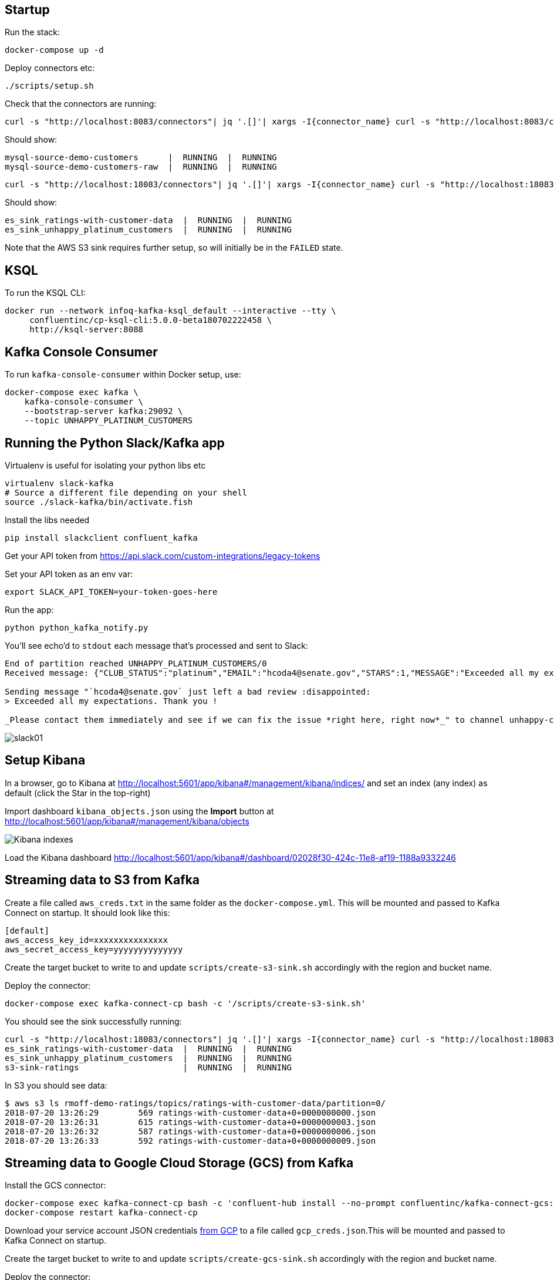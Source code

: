 == Startup 

Run the stack: 

[source,bash]
----
docker-compose up -d
----

Deploy connectors etc: 

[source,bash]
----
./scripts/setup.sh
----

Check that the connectors are running: 

[source,bash]
----
curl -s "http://localhost:8083/connectors"| jq '.[]'| xargs -I{connector_name} curl -s "http://localhost:8083/connectors/"{connector_name}"/status"| jq -c -M '[.name,.connector.state,.tasks[].state]|join(":|:")'| column -s : -t| sed 's/\"//g'| sort
----

Should show: 

[source,bash]
----
mysql-source-demo-customers      |  RUNNING  |  RUNNING
mysql-source-demo-customers-raw  |  RUNNING  |  RUNNING
----

[source,bash]
----
curl -s "http://localhost:18083/connectors"| jq '.[]'| xargs -I{connector_name} curl -s "http://localhost:18083/connectors/"{connector_name}"/status"| jq -c -M '[.name,.connector.state,.tasks[].state]|join(":|:")'| column -s : -t| sed 's/\"//g'| sort
----

Should show: 

[source,bash]
----
es_sink_ratings-with-customer-data  |  RUNNING  |  RUNNING
es_sink_unhappy_platinum_customers  |  RUNNING  |  RUNNING
----

Note that the AWS S3 sink requires further setup, so will initially be in the `FAILED` state. 

== KSQL

To run the KSQL CLI: 

[source,bash]
----
docker run --network infoq-kafka-ksql_default --interactive --tty \
     confluentinc/cp-ksql-cli:5.0.0-beta180702222458 \
     http://ksql-server:8088
----

== Kafka Console Consumer

To run `kafka-console-consumer` within Docker setup, use: 

[source,bash]
----
docker-compose exec kafka \
    kafka-console-consumer \
    --bootstrap-server kafka:29092 \
    --topic UNHAPPY_PLATINUM_CUSTOMERS 
----

== Running the Python Slack/Kafka app

Virtualenv is useful for isolating your python libs etc

[source,bash]
----
virtualenv slack-kafka
# Source a different file depending on your shell
source ./slack-kafka/bin/activate.fish
----

Install the libs needed

[source,bash]
----
pip install slackclient confluent_kafka
----

Get your API token from https://api.slack.com/custom-integrations/legacy-tokens

Set your API token as an env var: 

[source,bash]
----
export SLACK_API_TOKEN=your-token-goes-here
----

Run the app: 

[source,bash]
----
python python_kafka_notify.py
----

You'll see echo'd to `stdout` each message that's processed and sent to Slack: 

[source,bash]
----
End of partition reached UNHAPPY_PLATINUM_CUSTOMERS/0
Received message: {"CLUB_STATUS":"platinum","EMAIL":"hcoda4@senate.gov","STARS":1,"MESSAGE":"Exceeded all my expectations. Thank you !"}

Sending message "`hcoda4@senate.gov` just left a bad review :disappointed:
> Exceeded all my expectations. Thank you !

_Please contact them immediately and see if we can fix the issue *right here, right now*_" to channel unhappy-customers
----

image::images/slack01.png[]

== Setup Kibana

In a browser, go to Kibana at http://localhost:5601/app/kibana#/management/kibana/indices/ and set an index (any index) as default (click the Star in the top-right)

Import dashboard `kibana_objects.json` using the **Import** button at http://localhost:5601/app/kibana#/management/kibana/objects

image::images/kibana_ix01.png[Kibana indexes]

Load the Kibana dashboard http://localhost:5601/app/kibana#/dashboard/02028f30-424c-11e8-af19-1188a9332246

== Streaming data to S3 from Kafka

Create a file called `aws_creds.txt` in the same folder as the `docker-compose.yml`. This will be mounted and passed to Kafka Connect on startup. It should look like this: 

[source,bash]
----
[default]
aws_access_key_id=xxxxxxxxxxxxxxx
aws_secret_access_key=yyyyyyyyyyyyyy
----

Create the target bucket to write to and update `scripts/create-s3-sink.sh` accordingly with the region and bucket name. 

Deploy the connector:

[source,bash]
----
docker-compose exec kafka-connect-cp bash -c '/scripts/create-s3-sink.sh'
----

You should see the sink successfully running: 

[source,bash]
----
curl -s "http://localhost:18083/connectors"| jq '.[]'| xargs -I{connector_name} curl -s "http://localhost:18083/connectors/"{connector_name}"/status"| jq -c -M '[.name,.connector.state,.tasks[].state]|join(":|:")'| column -s : -t| sed 's/\"//g'| sort
es_sink_ratings-with-customer-data  |  RUNNING  |  RUNNING
es_sink_unhappy_platinum_customers  |  RUNNING  |  RUNNING
s3-sink-ratings                     |  RUNNING  |  RUNNING
----

In S3 you should see data: 

[source,bash]
----
$ aws s3 ls rmoff-demo-ratings/topics/ratings-with-customer-data/partition=0/
2018-07-20 13:26:29        569 ratings-with-customer-data+0+0000000000.json
2018-07-20 13:26:31        615 ratings-with-customer-data+0+0000000003.json
2018-07-20 13:26:32        587 ratings-with-customer-data+0+0000000006.json
2018-07-20 13:26:33        592 ratings-with-customer-data+0+0000000009.json
----

== Streaming data to Google Cloud Storage (GCS) from Kafka

Install the GCS connector: 

[source,bash]
----
docker-compose exec kafka-connect-cp bash -c 'confluent-hub install --no-prompt confluentinc/kafka-connect-gcs:5.0.0'
docker-compose restart kafka-connect-cp
----

Download your service account JSON credentials https://console.cloud.google.com/apis/credentials[from GCP] to a file called `gcp_creds.json`.This will be mounted and passed to Kafka Connect on startup. 

Create the target bucket to write to and update `scripts/create-gcs-sink.sh` accordingly with the region and bucket name. 

Deploy the connector:

[source,bash]
----
docker-compose exec kafka-connect-cp bash -c '/scripts/create-gcs-sink.sh'
----

You should see the sink successfully running: 

[source,bash]
----
curl -s "http://localhost:18083/connectors"| jq '.[]'| xargs -I{connector_name} curl -s "http://localhost:18083/connectors/"{connector_name}"/status"| jq -c -M '[.name,.connector.state,.tasks[].state]|join(":|:")'| column -s : -t| sed 's/\"//g'| sort
…
gcs-sink-ratings                     |  RUNNING  |  RUNNING
----

In GCS you should see data: 

[source,bash]
----
$ aws s3 ls rmoff-demo-ratings/topics/ratings-with-customer-data/partition=0/
2018-07-20 13:26:29        569 ratings-with-customer-data+0+0000000000.json
2018-07-20 13:26:31        615 ratings-with-customer-data+0+0000000003.json
2018-07-20 13:26:32        587 ratings-with-customer-data+0+0000000006.json
2018-07-20 13:26:33        592 ratings-with-customer-data+0+0000000009.json
----

